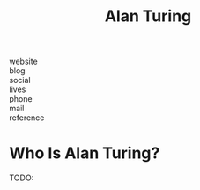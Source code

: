 #+TITLE: Alan Turing
#+STARTUP: overview inlineimages
#+ROAM_TAGS: person
#+CREATED: [2021-06-04 Cum]
#+LAST_MODIFIED: [2021-06-04 Cum 18:32]

- website   ::
- blog      ::
- social    ::
- lives     ::
- phone     ::
- mail      ::
- reference ::

* Who Is Alan Turing?
TODO:
